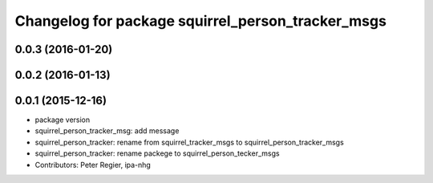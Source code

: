 ^^^^^^^^^^^^^^^^^^^^^^^^^^^^^^^^^^^^^^^^^^^^^^^^^^
Changelog for package squirrel_person_tracker_msgs
^^^^^^^^^^^^^^^^^^^^^^^^^^^^^^^^^^^^^^^^^^^^^^^^^^

0.0.3 (2016-01-20)
------------------

0.0.2 (2016-01-13)
------------------

0.0.1 (2015-12-16)
------------------
* package version
* squirrel_person_tracker_msg: add message
* squirrel_person_tracker: rename from squirrel_tracker_msgs  to squirrel_person_tracker_msgs
* squirrel_person_tracker: rename packege to squirrel_person_tecker_msgs
* Contributors: Peter Regier, ipa-nhg
